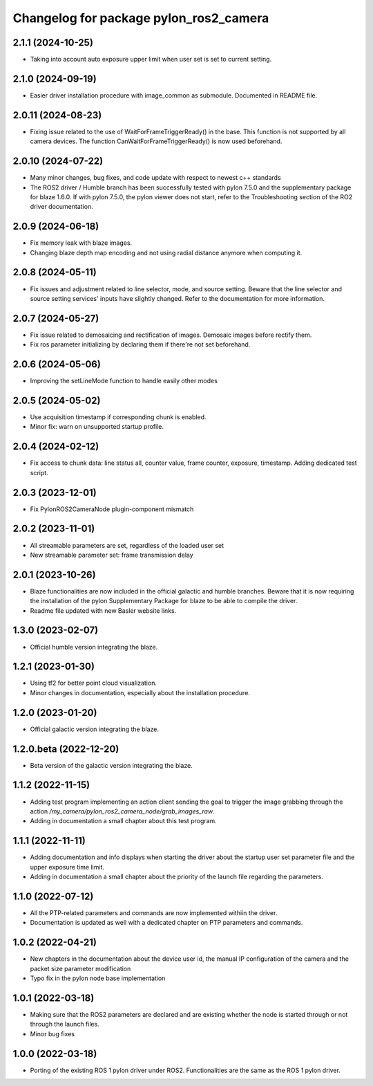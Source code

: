 ^^^^^^^^^^^^^^^^^^^^^^^^^^^^^^^^^^^^^^^
Changelog for package pylon_ros2_camera
^^^^^^^^^^^^^^^^^^^^^^^^^^^^^^^^^^^^^^^

2.1.1 (2024-10-25)
-------------------
* Taking into account auto exposure upper limit when user set is set to current setting.

2.1.0 (2024-09-19)
-------------------
* Easier driver installation procedure with image_common as submodule. Documented in README file.

2.0.11 (2024-08-23)
-------------------
* Fixing issue related to the use of WaitForFrameTriggerReady() in the base. This function is not supported by all camera devices. The function CanWaitForFrameTriggerReady() is now used beforehand.

2.0.10 (2024-07-22)
-------------------
* Many minor changes, bug fixes, and code update with respect to newest c++ standards
* The ROS2 driver / Humble branch has been successfully tested with pylon 7.5.0 and the supplementary package for blaze 1.6.0. If with pylon 7.5.0, the pylon viewer does not start, refer to the Troubleshooting section of the RO2 driver documentation.

2.0.9 (2024-06-18)
-------------------
* Fix memory leak with blaze images.
* Changing blaze depth map encoding and not using radial distance anymore when computing it.

2.0.8 (2024-05-11)
-------------------
* Fix issues and adjustment related to line selector, mode, and source setting. Beware that the line selector and source setting services' inputs have slightly changed. Refer to the documentation for more information.

2.0.7 (2024-05-27)
-------------------
* Fix issue related to demosaicing and rectification of images. Demosaic images before rectify them.
* Fix ros parameter initializing by declaring them if there're not set beforehand.

2.0.6 (2024-05-06)
-------------------
* Improving the setLineMode function to handle easily other modes

2.0.5 (2024-05-02)
-------------------
* Use acquisition timestamp if corresponding chunk is enabled.
* Minor fix: warn on unsupported startup profile.

2.0.4 (2024-02-12)
-------------------
* Fix access to chunk data: line status all, counter value, frame counter, exposure, timestamp. Adding dedicated test script.

2.0.3 (2023-12-01)
-------------------
* Fix PylonROS2CameraNode plugin-component mismatch 

2.0.2 (2023-11-01)
-------------------
* All streamable parameters are set, regardless of the loaded user set
* New streamable parameter set: frame transmission delay

2.0.1 (2023-10-26)
-------------------
* Blaze functionalities are now included in the official galactic and humble branches. Beware that it is now requiring the installation of the pylon Supplementary Package for blaze to be able to compile the driver.
* Readme file updated with new Basler website links.

1.3.0 (2023-02-07)
-------------------
* Official humble version integrating the blaze.

1.2.1 (2023-01-30)
-------------------
* Using tf2 for better point cloud visualization.
* Minor changes in documentation, especially about the installation procedure.

1.2.0 (2023-01-20)
-------------------
* Official galactic version integrating the blaze.

1.2.0.beta (2022-12-20)
-------------------
* Beta version of the galactic version integrating the blaze.

1.1.2 (2022-11-15)
-------------------
* Adding test program implementing an action client sending the goal to trigger the image grabbing through the action `/my_camera/pylon_ros2_camera_node/grab_images_raw`.
* Adding in documentation a small chapter about this test program.

1.1.1 (2022-11-11)
-------------------
* Adding documentation and info displays when starting the driver about the startup user set parameter file and the upper exposure time limit.
* Adding in documentation a small chapter about the priority of the launch file regarding the parameters.

1.1.0 (2022-07-12)
-------------------
* All the PTP-related parameters and commands are now implemented withiin the driver.
* Documentation is updated as well with a dedicated chapter on PTP parameters and commands.

1.0.2 (2022-04-21)
-------------------
* New chapters in the documentation about the device user id, the manual IP configuration of the camera and the packet size parameter modification
* Typo fix in the pylon node base implementation

1.0.1 (2022-03-18)
-------------------
* Making sure that the ROS2 parameters are declared and are existing whether the node is started through or not through the launch files.
* Minor bug fixes

1.0.0 (2022-03-18)
-------------------
* Porting of the existing ROS 1 pylon driver under ROS2. Functionalities are the same as the ROS 1 pylon driver.
